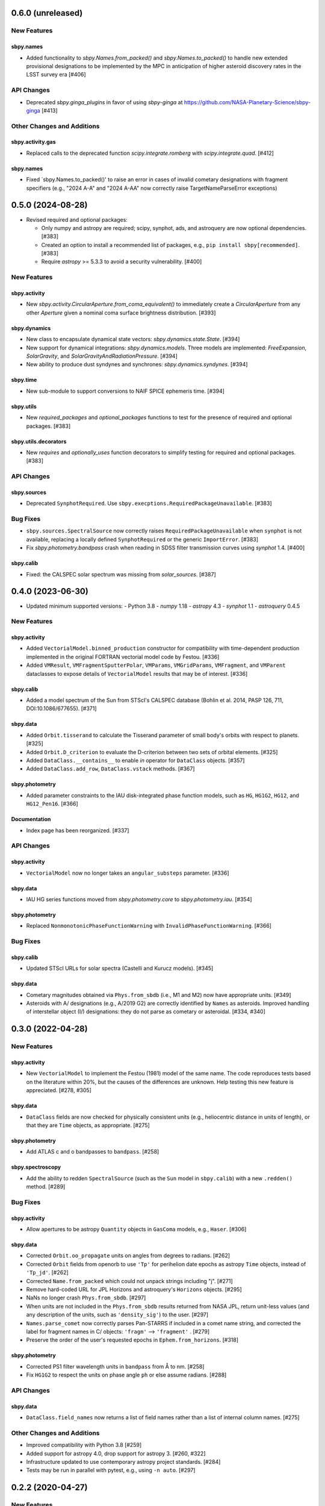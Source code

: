 0.6.0 (unreleased)
==================

New Features
------------

sbpy.names
^^^^^^^^^^
- Added functionality to `sbpy.Names.from_packed()` and
  `sbpy.Names.to_packed()` to handle new extended provisional designations
  to be implemented by the MPC in anticipation of higher asteroid discovery
  rates in the LSST survey era [#406]

API Changes
-----------
- Deprecated `sbpy.ginga_plugins` in favor of using `sbpy-ginga` at
  https://github.com/NASA-Planetary-Science/sbpy-ginga [#413]


Other Changes and Additions
---------------------------

sbpy.activity.gas
^^^^^^^^^^^^^^^^^
- Replaced calls to the deprecated function `scipy.integrate.romberg` with
  `scipy.integrate.quad`.  [#412]

sbpy.names
^^^^^^^^^^
- Fixed `sbpy.Names.to_packed()' to raise an error in cases of invalid
  cometary designations with fragment specifiers (e.g., "2024 A-A" and
  "2024 A-AA" now correctly raise TargetNameParseError exceptions)


0.5.0 (2024-08-28)
==================

- Revised required and optional packages:

  - Only numpy and astropy are required; scipy, synphot, ads, and astroquery are
    now optional dependencies.  [#383]

  - Created an option to install a recommended list of packages, e.g., ``pip
    install sbpy[recommended]``.  [#383]

  - Require `astropy` >= 5.3.3 to avoid a security vulnerability.  [#400]


New Features
------------

sbpy.activity
^^^^^^^^^^^^^
- New `sbpy.activity.CircularAperture.from_coma_equivalent()` to immediately
  create a `CircularAperture` from any other `Aperture` given a nominal coma
  surface brightness distribution. [#393]

sbpy.dynamics
^^^^^^^^^^^^^

- New class to encapsulate dynamical state vectors: `sbpy.dynamics.state.State`. [#394]

- New support for dynamical integrations: `sbpy.dynamics.models`.  Three models
  are implemented: `FreeExpansion`, `SolarGravity`, and `SolarGravityAndRadiationPressure`.  [#394]

- New ability to produce dust syndynes and synchrones: `sbpy.dynamics.syndynes`.  [#394]

sbpy.time
^^^^^^^^^

- New sub-module to support conversions to NAIF SPICE ephemeris time. [#394]

sbpy.utils
^^^^^^^^^^
- New `required_packages` and `optional_packages` functions to test for the
  presence of required and optional packages.  [#383]

sbpy.utils.decorators
^^^^^^^^^^^^^^^^^^^^^
- New `requires` and  `optionally_uses` function decorators to simplify testing
  for required and optional packages.  [#383]


API Changes
-----------

sbpy.sources
^^^^^^^^^^^^
* Deprecated ``SynphotRequired``.  Use
  ``sbpy.execptions.RequiredPackageUnavailable``.  [#383]


Bug Fixes
---------
* ``sbpy.sources.SpectralSource`` now correctly raises
  ``RequiredPackageUnavailable`` when ``synphot`` is not available, replacing a
  locally defined ``SynphotRequired`` or the generic ``ImportError``. [#383]

* Fix `sbpy.photometry.bandpass` crash when reading in SDSS filter transmission
  curves using `synphot` 1.4. [#400]

sbpy.calib
^^^^^^^^^^
* Fixed: the CALSPEC solar spectrum was missing from `solar_sources`. [#387]


0.4.0 (2023-06-30)
==================

* Updated minimum supported versions:
  - Python 3.8
  - `numpy` 1.18
  - `astropy` 4.3
  - `synphot` 1.1
  - `astroquery` 0.4.5


New Features
------------

sbpy.activity
^^^^^^^^^^^^^

- Added ``VectorialModel.binned_production`` constructor for compatibility with
  time-dependent production implemented in the original FORTRAN vectorial model
  code by Festou. [#336]

- Added ``VMResult``, ``VMFragmentSputterPolar``, ``VMParams``,
  ``VMGridParams``, ``VMFragment``, and ``VMParent`` dataclasses to expose
  details of ``VectorialModel`` results that may be of interest. [#336]

sbpy.calib
^^^^^^^^^^

- Added a model spectrum of the Sun from STScI's CALSPEC database (Bohlin et al.
  2014, PASP 126, 711, DOI:10.1086/677655). [#371]

sbpy.data
^^^^^^^^^

- Added ``Orbit.tisserand`` to calculate the Tisserand parameter of small body's
  orbits with respect to planets. [#325]

- Added ``Orbit.D_criterion`` to evaluate the D-criterion between two sets of
  orbital elements. [#325]

- Added ``DataClass.__contains__`` to enable `in` operator for ``DataClass``
  objects. [#357]
  
- Added ``DataClass.add_row``, ``DataClass.vstack`` methods. [#367]

sbpy.photometry
^^^^^^^^^^^^^^^

- Added parameter constraints to the IAU disk-integrated phase function models,
  such as ``HG``, ``HG1G2``, ``HG12``, and ``HG12_Pen16``. [#366]

Documentation
^^^^^^^^^^^^^

- Index page has been reorganized. [#337]


API Changes
-----------

sbpy.activity
^^^^^^^^^^^^^

- ``VectorialModel`` now no longer takes an ``angular_substeps`` parameter. [#336]

sbpy.data
^^^^^^^^^

- IAU HG series functions moved from `sbpy.photometry.core` to `sbpy.photometry.iau`. [#354]

sbpy.photometry
^^^^^^^^^^^^^^^

- Replaced ``NonmonotonicPhaseFunctionWarning`` with
  ``InvalidPhaseFunctionWarning``. [#366]


Bug Fixes
---------

sbpy.calib
^^^^^^^^^^

- Updated STScI URLs for solar spectra (Castelli and Kurucz models). [#345]

sbpy.data
^^^^^^^^^

- Cometary magnitudes obtained via ``Phys.from_sbdb`` (i.e., M1 and M2) now have
  appropriate units. [#349]

- Asteroids with A/ designations (e.g., A/2019 G2) are correctly identified by
  ``Names`` as asteroids.  Improved handling of interstellar object (I/)
  designations: they do not parse as cometary or asteroidal. [#334, #340]


0.3.0 (2022-04-28)
==================

New Features
------------

sbpy.activity
^^^^^^^^^^^^^

- New ``VectorialModel`` to implement the Festou (1981) model of the same name.
  The code reproduces tests based on the literature within 20%, but the causes
  of the differences are unknown.  Help testing this new feature is appreciated.
  [#278, #305]

sbpy.data
^^^^^^^^^

- ``DataClass`` fields are now checked for physically consistent units (e.g.,
  heliocentric distance in units of length), or that they are ``Time`` objects,
  as appropriate. [#275]

sbpy.photometry
^^^^^^^^^^^^^^^

- Add ATLAS c and o bandpasses to ``bandpass``. [#258]

sbpy.spectroscopy
^^^^^^^^^^^^^^^^^

- Add the ability to redden ``SpectralSource`` (such as the ``Sun`` model in
  ``sbpy.calib``) with a new ``.redden()`` method. [#289]


Bug Fixes
---------

sbpy.activity
^^^^^^^^^^^^^

- Allow apertures to be astropy ``Quantity`` objects in ``GasComa`` models,
  e.g., ``Haser``.  [#306]

sbpy.data
^^^^^^^^^
- Corrected ``Orbit.oo_propagate`` units on angles from degrees to radians.
  [#262]
- Corrected ``Orbit`` fields from openorb to use ``'Tp'`` for perihelion date
  epochs as astropy ``Time`` objects, instead of ``'Tp_jd'``. [#262]
- Corrected ``Name.from_packed`` which could not unpack strings including "j".
  [#271]
- Remove hard-coded URL for JPL Horizons and astroquery's ``Horizons`` objects.
  [#295]
- NaNs no longer crash ``Phys.from_sbdb``. [#297]
- When units are not included in the ``Phys.from_sbdb`` results returned from
  NASA JPL, return unit-less values (and any description of the units, such as
  ``'density_sig'``) to the user. [#297]
- ``Names.parse_comet`` now correctly parses Pan-STARRS if included in a comet
  name string, and corrected the label for fragment names in C/ objects:
  ``'fragm'`` --> ``'fragment'`` . [#279]
- Preserve the order of the user's requested epochs in ``Ephem.from_horizons``.
  [#318]

sbpy.photometry
^^^^^^^^^^^^^^^

- Corrected PS1 filter wavelength units in ``bandpass`` from Å to nm. [#258]
- Fix ``HG1G2`` to respect the units on phase angle ``ph`` or else assume
  radians. [#288]

API Changes
-----------

sbpy.data
^^^^^^^^^

- ``DataClass.field_names`` now returns a list of field names rather than a list
  of internal column names. [#275]

Other Changes and Additions
---------------------------

- Improved compatibility with Python 3.8 [#259]
- Added support for astropy 4.0, drop support for astropy 3. [#260, #322]
- Infrastructure updated to use contemporary astropy project standards. [#284]
- Tests may be run in parallel with pytest, e.g., using ``-n auto``. [#297]


0.2.2 (2020-04-27)
==================

New Features
------------
None


Bug Fixes
---------


sbpy.activity
^^^^^^^^^^^^^

- Fix exception from ``Haser`` when ``CircularAperture`` in linear units is
  used. [#240]


sbpy.data
^^^^^^^^^

- ``DataClass.__getitem__`` now always returns a new object of the same
  class, unless a single field name is provided in which case an
  astropy.Table.Column (no units provided) or astropy.units.Quantity
  (units provided) is returned. [#238]

- Fixed ``Ephem.from_horizons`` to skip adding units to the ``'siderealtime'``
  field if it is missing.  Now, the only required field is ``'epoch'``. [#242]

- ``Ephem.from_horizons`` no longer modifies the ``epochs`` parameter in-place.
  [#247]


sbpy.photometry
^^^^^^^^^^^^^^^

- Fixed ``HG12_Pen16`` calculations, which were using the 2010 G1 and G2
  definitions. [#233]

- Use "Partner" under NASA logo. [#249]


API Changes
-----------
None


Other Changes and Additions
---------------------------

sbpy.activity
^^^^^^^^^^^^^

- Test ``Haser.column_density`` output for angular apertures << lengthscale.
  [#243]


website
-------

- Use HTTPS everywhere. [#244]


0.2.1
=====
This version was not released.


Notes
=====

This changelog tracks changes to sbpy starting with version v0.2.  Recommended
subsection titles: New Features, Bug Fixes, API Changes, and Other Changes and
Additions.  Recommended sub-sub-section titles: sbpy submodules, in alphabetical
order.
